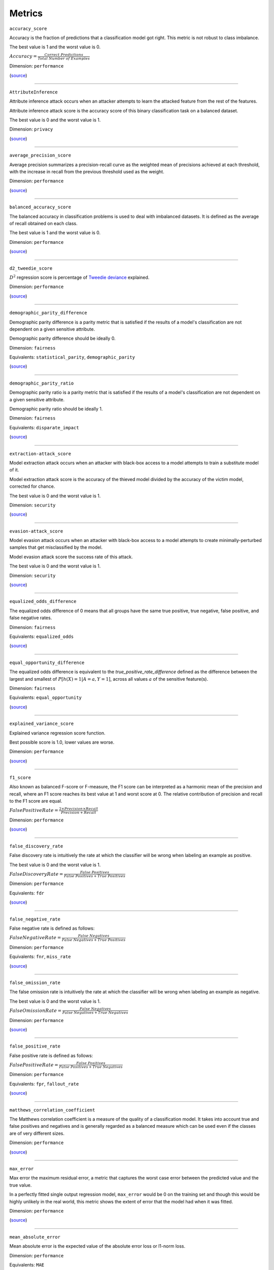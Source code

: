 Metrics
=======

``accuracy_score``

Accuracy is the fraction of predictions that a classification model got right. This metric is not robust to class imbalance.

The best value is 1 and the worst value is 0.

:math:`{Accuracy} = \frac{Correct \ Predictions}{Total \ Number \ of \ Examples}`

Dimension: ``performance``

(`source <https://scikit-learn.org/stable/modules/generated/sklearn.metrics.accuracy_score.html>`__)

------------

``AttributeInference``

Attribute inference attack occurs when an attacker attempts to learn the attacked feature from the rest of the features.

Attribute inference attack score is the accuracy score of this binary classification task on a balanced dataset.

The best value is 0 and the worst value is 1.

Dimension: ``privacy``

(`source <https://github.com/credo-ai/credoai_lens/blob/develop/credoai/evaluators/privacy.py>`__)

------------

``average_precision_score``

Average precision summarizes a precision-recall curve as the weighted mean of precisions achieved at each threshold, with the increase in recall from the previous threshold used as the weight.

Dimension: ``performance``

(`source <https://scikit-learn.org/stable/modules/generated/sklearn.metrics.average_precision_score.html>`__)

------------

``balanced_accuracy_score``

The balanced accuracy in classification problems is used to deal with imbalanced datasets. It is defined as the average of recall obtained on each class.

The best value is 1 and the worst value is 0.

Dimension: ``performance``

(`source <https://scikit-learn.org/stable/modules/generated/sklearn.metrics.balanced_accuracy_score.html>`__)

------------

``d2_tweedie_score``

:math:`D^2`  regression score is percentage of `Tweedie deviance <https://en.wikipedia.org/wiki/Tweedie_distribution#The_Tweedie_deviance>`__ explained.

Dimension: ``performance``

(`source <https://scikit-learn.org/stable/modules/generated/sklearn.metrics.d2_tweedie_score.html>`__)

------------

``demographic_parity_difference``

Demographic parity difference is a parity metric that is satisfied if the results of a model's classification are not dependent on a given sensitive attribute.

Demographic parity difference should be ideally 0.

Dimension: ``fairness``

Equivalents: ``statistical_parity``, ``demographic_parity``

(`source <https://fairlearn.org/v0.4.6/api_reference/fairlearn.metrics.html#fairlearn.metrics.demographic_parity_difference>`__)

------------

``demographic_parity_ratio``

Demographic parity ratio is a parity metric that is satisfied if the results of a model's classification are not dependent on a given sensitive attribute.

Demographic parity ratio should be ideally 1.

Dimension: ``fairness``

Equivalents: ``disparate_impact``

(`source <https://fairlearn.org/v0.4.6/api_reference/fairlearn.metrics.html#fairlearn.metrics.demographic_parity_ratio>`__)

------------

``extraction-attack_score``

Model extraction attack occurs when an attacker with black-box access to a model attempts to train a substitute model of it.

Model extraction attack score is the accuracy of the thieved model divided by the accuracy of the victim model, corrected for chance.

The best value is 0 and the worst value is 1.

Dimension: ``security``

(`source <https://github.com/credo-ai/credoai_lens/blob/main/credoai/evaluators/security.py>`__)

------------

``evasion-attack_score``

Model evasion attack occurs when an attacker with black-box access to a model attempts to create minimally-perturbed samples that get misclassified by the model.

Model evasion attack score the success rate of this attack.

The best value is 0 and the worst value is 1.

Dimension: ``security``

(`source <https://github.com/credo-ai/credoai_lens/blob/main/credoai/evaluators/security.py>`__)

------------

``equalized_odds_difference``

The equalized odds difference of 0 means that all groups have the same true positive, true negative, false positive, and false negative rates.

Dimension: ``fairness``

Equivalents: ``equalized_odds``

(`source <https://fairlearn.org/v0.4.6/api_reference/fairlearn.metrics.html#fairlearn.metrics.equalized_odds_difference>`__)

------------

``equal_opportunity_difference``

The equalized odds difference is equivalent to the `true_positive_rate_difference` defined as the difference between the largest and smallest of :math:`P[h(X)=1 | A=a, Y=1]`, across all values :math:`a` of the sensitive feature(s).

Dimension: ``fairness``

Equivalents: ``equal_opportunity``

(`source <https://github.com/credo-ai/credoai_lens/blob/develop/credoai/metrics/credoai_metrics.py>`__)

------------

``explained_variance_score``

Explained variance regression score function.

Best possible score is 1.0, lower values are worse.

Dimension: ``performance``

(`source <https://scikit-learn.org/stable/modules/generated/sklearn.metrics.explained_variance_score.html>`__)

------------

``f1_score``

Also known as balanced F-score or F-measure, the F1 score can be interpreted as a harmonic mean of the precision and recall, where an F1 score reaches its best value at 1 and worst score at 0. The relative contribution of precision and recall to the F1 score are equal.

:math:`{False Positive Rate} = \frac{2 \times Precision \times Recall}{Precision + Recall}`

Dimension: ``performance``

(`source <https://scikit-learn.org/stable/modules/generated/sklearn.metrics.f1_score.html>`__)

------------

``false_discovery_rate``

False discovery rate is intuitively the rate at which the classifier will be wrong when labeling an example as positive.

The best value is 0 and the worst value is 1.

:math:`{False Discovery Rate} = \frac{False \ Positives}{False \ Positives + True \ Positives}`

Dimension: ``performance``

Equivalents: ``fdr``

(`source <https://github.com/credo-ai/credoai_lens/blob/develop/credoai/metrics/credoai_metrics.py>`__)

------------

``false_negative_rate``

False negative rate  is defined as follows:

:math:`{False Negative Rate} = \frac{False \ Negatives}{False \ Negatives + True \ Positives}`

Dimension: ``performance``

Equivalents: ``fnr``, ``miss_rate``

(`source <https://fairlearn.org/v0.4.6/api_reference/fairlearn.metrics.html#fairlearn.metrics.false_negative_rate>`__)

------------

``false_omission_rate``

The false omission rate is intuitively the rate at which the classifier will be wrong when labeling an example as negative.

The best value is 0 and the worst value is 1.

:math:`{False Omission Rate} = \frac{False \ Negatives}{False \ Negatives + True \ Negatives}`

Dimension: ``performance``

(`source <https://github.com/credo-ai/credoai_lens/blob/develop/credoai/metrics/credoai_metrics.py>`__)

------------

``false_positive_rate``

False positive rate is defined as follows:

:math:`{False Positive Rate} = \frac{False \ Positives}{False \ Positives + True \ Negatives}`

Dimension: ``performance``

Equivalents: ``fpr``, ``fallout_rate``

(`source <https://fairlearn.org/v0.4.6/api_reference/fairlearn.metrics.html#fairlearn.metrics.false_positive_rate>`__)

------------

``matthews_correlation_coefficient``

The Matthews correlation coefficient is a measure of the quality of a classification model. It takes into account true and false positives and negatives and is generally regarded as a balanced measure which can be used even if the classes are of very different sizes.

Dimension: ``performance``

(`source <https://scikit-learn.org/stable/modules/generated/sklearn.metrics.matthews_corrcoef.html>`__)

------------

``max_error``

Max error the maximum residual error, a metric that captures the worst case error between the predicted value and the true value.

In a perfectly fitted single output regression model, ``max_error`` would be 0 on the training set and though this would be highly unlikely in the real world, this metric shows the extent of error that the model had when it was fitted.

Dimension: ``performance``

(`source <https://scikit-learn.org/stable/modules/generated/sklearn.metrics.max_error.html>`__)

------------

``mean_absolute_error``

Mean absolute error is the expected value of the absolute error loss or l1-norm loss.

Dimension: ``performance``

Equivalents: ``MAE``

(`source <https://scikit-learn.org/stable/modules/generated/sklearn.metrics.mean_absolute_error.html>`__)

------------

``mean_absolute_percentage_error``

Mean absolute percentage error is an evaluation metric for regression problems.

The idea of this metric is to be sensitive to relative errors. It is for example not changed by a global scaling of the target variable.

Dimension: ``performance``

(`source <https://scikit-learn.org/stable/modules/generated/sklearn.metrics.mean_absolute_percentage_error.html>`__)

------------

``mean_gamma_deviance``

Mean Gamma deviance is the mean `Tweedie deviance <https://en.wikipedia.org/wiki/Tweedie_distribution#The_Tweedie_deviance>`__ error with a power parameter 2. This is a metric that elicits predicted expectation values of regression targets.

Dimension: ``performance``

(`source <https://scikit-learn.org/stable/modules/generated/sklearn.metrics.mean_gamma_deviance.html>`__)

------------

``mean_pinball_loss``

Mean pinball loss is used to evaluate the predictive performance of quantile regression models. The pinball loss is equivalent to mean_absolute_error when the quantile parameter alpha is set to 0.5.

Dimension: ``performance``

(`source <https://scikit-learn.org/stable/modules/generated/sklearn.metrics.mean_pinball_loss.html>`__)

------------

``mean_poisson_deviance``

Mean Poisson deviance is the mean `Tweedie deviance <https://en.wikipedia.org/wiki/Tweedie_distribution#The_Tweedie_deviance>`__ error with a power parameter 1. This is a metric that elicits predicted expectation values of regression targets.

Dimension: ``performance``

(`source <https://scikit-learn.org/stable/modules/generated/sklearn.metrics.mean_poisson_deviance.html>`__)

------------

``mean_squared_error``

Mean square error is the expected value of the squared (quadratic) error or loss.

Equivalents: ``MSE``, ``MSD``, ``mean_squared_deviation``

Dimension: ``performance``

(`source <https://scikit-learn.org/stable/modules/generated/sklearn.metrics.mean_squared_error.html>`__)

------------

``mean_squared_log_error``

Mean squared log error is the expected value of the squared logarithmic (quadratic) error or loss.

Dimension: ``performance``

(`source <https://scikit-learn.org/stable/modules/generated/sklearn.metrics.mean_squared_log_error.html>`__)

------------

``median_absolute_error``

Median absolute error the median of all absolute differences between the target and the prediction. It is robust to outliers.

Dimension: ``performance``

(`source <https://scikit-learn.org/stable/modules/generated/sklearn.metrics.median_absolute_error.html>`__)

------------

``MembershipInference``

Membership inference attack occurs when an attacker with black-box access to a model attempts to infer if a data sample was in the model's training dataset or not.

Membership inference attack score is the accuracy score of this binary classification task on a balanced dataset.

The best value is 0 and the worst value is 1.

Dimension: ``privacy``

(`source <https://github.com/credo-ai/credoai_lens/blob/develop/credoai/evaluators/privacy.py>`__)

------------

``overprediction``

This is the mean of the error where any negative errors (i.e., underpredictions) are set to zero.

Dimension: ``performance``

(`source <https://github.com/fairlearn/fairlearn/blob/main/fairlearn/metrics/_mean_predictions.py>`__)

------------

``precision_score``

Precision is intuitively the ability of the classifier not to label as positive a sample that is negative.

:math:`{Precision} = \frac{True \ Positives}{True \ Positives + False \ Positives}`

Dimension: ``performance``

Equivalents: ``precision``

(`source <https://scikit-learn.org/stable/modules/generated/sklearn.metrics.precision_score.html>`__)

------------

``r2_score``

:math:`R^2` (coefficient of determination) regression score function.

Best possible score is 1.0 and it can be negative (because the model can be arbitrarily worse). A constant model that always predicts the expected value of y, disregarding the input features, would get a :math:`R^2` score of 0.0.

Dimension: ``performance``

Equivalents: ``r_squared``, ``r2``

(`source <https://scikit-learn.org/stable/modules/generated/sklearn.metrics.r2_score.html>`__)

------------

``roc_auc_score``

ROC-AUC score is the area Under the Receiver Operating Characteristic Curve from prediction scores.

ROC-AUC varies between 0 and 1 (ideal) — with an uninformative classifier yielding 0.5.

Dimension: ``performance``

(`source <https://scikit-learn.org/stable/modules/generated/sklearn.metrics.roc_auc_score.html>`__)

------------

``root_mean_squared_error``

Root mean square error is the root of ``mean_squared_error`` metric.

Dimension: ``performance``

Equivalents: ``RMSE``

(`source <https://scikit-learn.org/stable/modules/generated/sklearn.metrics.mean_squared_error.html>`__)

------------

``selection_rate``

Selection rate is the fraction of predicted labels matching the "good" outcome.

Dimension: ``performance``

(`source <https://fairlearn.org/v0.5.0/api_reference/fairlearn.metrics.html#fairlearn.metrics.selection_rate>`__)

------------

``sensitive_feature_prediction_score``

Sensitive feature prediction score quantifies how much a model redundantly encoded a sensitive feature.

To evaluate this, a model is trained that tries to predict the sensitive feature from the dataset.

The score ranges from 0.5 - 1.0. If the score is 0.5, the model is random, and no information about the sensitive feature is likely contained in the dataset. A value of 1 means the sensitive feature is able to be perfectly reconstructed.

Dimension: ``performance``

(`source <https://github.com/credo-ai/credoai_lens/blob/develop/credoai/modules/dataset_modules/dataset_fairness.py>`__)

------------

``target_ks_statistic``

The two-sample Kolmogorov-Smirnov test (two-sided) statistic for target and prediction arrays
    
The test compares the underlying continuous distributions F(x) and G(x) of two independent samples.
The null hypothesis is that the two distributions are identical, F(x)=G(x)
If the KS statistic is small or the p-value is high, then we cannot reject the null hypothesis in favor of the alternative.

For practical purposes, if the statistic value is higher than `the critical value <https://sparky.rice.edu//astr360/kstest.pdf>`__, the two distributions are different.

Dimension: ``performance``

(`source <https://github.com/credo-ai/credoai_lens/blob/develop/credoai/metrics/credoai_metrics.py>`__)

------------

``true_negative_rate``

True negative rate (also called specificity or selectivity) refers to the probability of a negative test, conditioned on truly being negative.

:math:`{True Negative Rate} = \frac{True \ Negatives}{True \ Negatives + False \ Positives }`

Dimension: ``performance``

Equivalents: ``tnr``, ``specificity``

(`source <https://fairlearn.org/v0.5.0/api_reference/fairlearn.metrics.html#fairlearn.metrics.true_negative_rate>`__)

------------

``true_positive_rate``

True Positive Rate (also called sensitivity, recall, or hit rate) refers to the probability of a positive test, conditioned on truly being positive.

Dimension: ``performance``

Equivalents: ``tpr``, ``recall_score``, ``recall``, ``sensitivity``, ``hit_rate``

(`source <https://fairlearn.org/v0.5.0/api_reference/fairlearn.metrics.html#fairlearn.metrics.true_positive_rate>`__)

------------

``underprediction``

This is the mean of the error where any positive errors (i.e. overpredictions) are set to zero.

The absolute value of the underpredictions is used, so the returned value is always positive.

Dimension: ``performance``

(`source <https://github.com/fairlearn/fairlearn/blob/main/fairlearn/metrics/_mean_predictions.py>`__)

------------

**Note**: all the metrics tagged with ``performance`` dimension would have ``fairness`` dimension too in the presence of sensitive features as it makes disaggregated parity assessment possible.